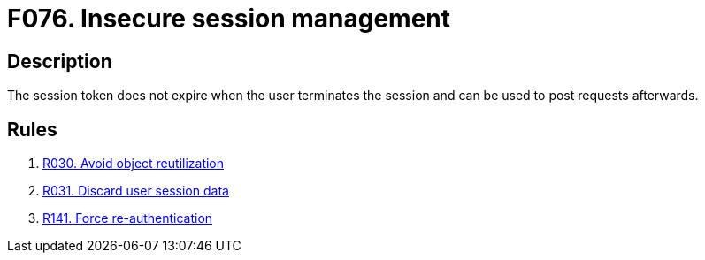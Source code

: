 :slug: findings/076/
:description: The purpose of this page is to present information about the set of findings reported by Fluid Attacks. In this case, the finding presents information about vulnerabilities arising from managing sessions insecurely, recommendations to avoid them and related security requirements.
:keywords: Session, Token, Management, Termination, Expiry, Request
:findings: yes
:type: security

= F076. Insecure session management

== Description

The session token does not expire when the user terminates the session and can
be used to post requests afterwards.

== Rules

. [[r1]] [inner]#link:/rules/030/[R030. Avoid object reutilization]#

. [[r2]] [inner]#link:/rules/031/[R031. Discard user session data]#

. [[r3]] [inner]#link:/rules/141/[R141. Force re-authentication]#
